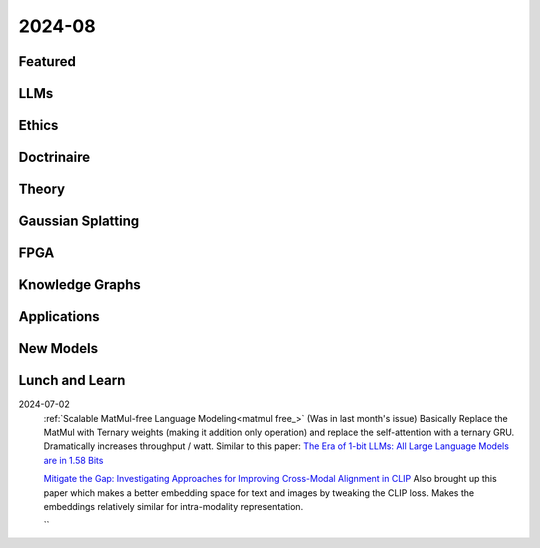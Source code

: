2024-08
=======

Featured
--------

LLMs
----------

Ethics
------

Doctrinaire
-----------

Theory
------

Gaussian Splatting
------------------

FPGA
----

Knowledge Graphs
----------------

Applications
------------

New Models
----------

Lunch and Learn
---------------
2024-07-02
    :ref:`Scalable MatMul-free Language Modeling<matmul free_>`
    (Was in last month's issue) Basically Replace the MatMul with Ternary weights (making it addition only operation) and replace the self-attention with a ternary GRU. Dramatically increases throughput / watt. Similar to this paper: `The Era of 1-bit LLMs: All Large Language Models are in 1.58 Bits <https://arxiv.org/pdf/2402.17764>`_

    `Mitigate the Gap: Investigating Approaches for Improving Cross-Modal Alignment in CLIP <https://arxiv.org/pdf/2406.17639>`_
    Also brought up this paper which makes a better embedding space for text and images by tweaking the CLIP loss. Makes the embeddings relatively similar for intra-modality representation.

    ``